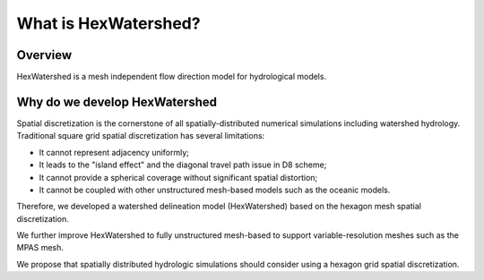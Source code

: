 #####################
What is HexWatershed?
#####################

*********
Overview
*********

.. image:: https://zenodo.org/badge/DOI/10.5281/zenodo.6512369.svg
   :target: https://doi.org/10.5281/zenodo.6512369

HexWatershed is a mesh independent flow direction model for hydrological models.

******************************
Why do we develop HexWatershed
******************************

Spatial discretization is the cornerstone of all spatially-distributed numerical simulations including watershed hydrology. Traditional square grid spatial discretization has several limitations:

* It cannot represent adjacency uniformly;

* It leads to the "island effect" and the diagonal travel path issue in D8 scheme;

* It cannot provide a spherical coverage without significant spatial distortion;

* It cannot be coupled with other unstructured mesh-based models such as the oceanic models.

Therefore, we developed a watershed delineation model (HexWatershed) based on the hexagon mesh spatial discretization. 

We further improve HexWatershed to fully unstructured mesh-based to support variable-resolution meshes such as the MPAS mesh.

We propose that spatially distributed hydrologic simulations should consider using a hexagon grid spatial discretization.




